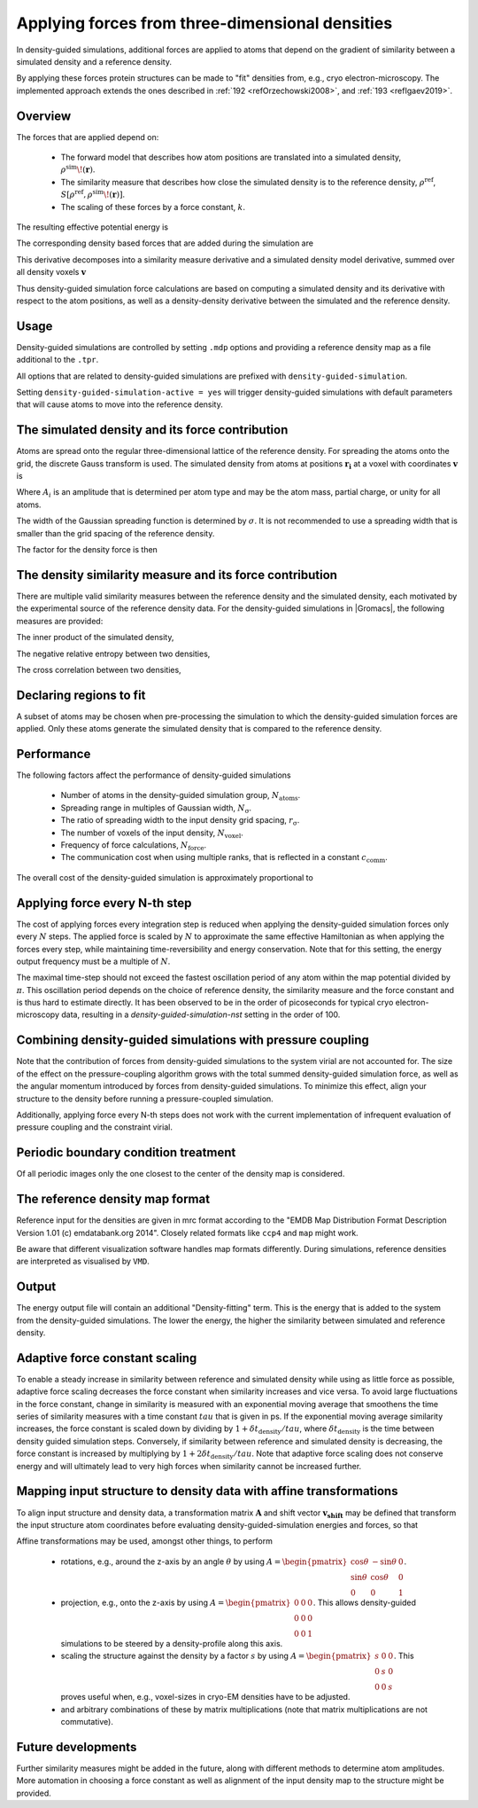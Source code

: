 .. _density-guided-simulation:

Applying forces from three-dimensional densities
------------------------------------------------

In density-guided simulations, additional forces are applied to atoms that depend
on the gradient of similarity between a simulated density and a reference density.

By applying these forces protein structures can be made to "fit" densities
from, e.g., cryo electron-microscopy. The implemented approach extends the ones
described in \ :ref:`192 <refOrzechowski2008>`, and \ :ref:`193 <refIgaev2019>`.

Overview
^^^^^^^^

The forces that are applied depend on:

 * The forward model that describes how atom positions are translated into a
   simulated density, :math:`\rho^{\mathrm{sim}}\!(\mathbf{r})`.
 * The similarity measure that describes how close the simulated density is to
   the reference density, :math:`\rho^{\mathrm{ref}}`, :math:`S[\rho^{\mathrm{ref}},\rho^{\mathrm{sim}}\!(\mathbf{r})]`.
 * The scaling of these forces by a force constant, :math:`k`.

The resulting effective potential energy is

.. math:: U = U_{\mathrm{forcefield}}(\mathbf{r}) - k S[\rho^{\mathrm{ref}},\rho^{\mathrm{sim}}\!(\mathbf{r})]\,\mathrm{.}
          :label: eqndensone

The corresponding density based forces that are added during the simulation are

.. math:: \mathbf{F}_{\mathrm{density}} = k \nabla_{\mathbf{r}} S[\rho^{\mathrm{ref}},\rho^{\mathrm{sim}}\!(\mathbf{r})]\,\mathrm{.}
          :label: eqndenstwo

This derivative decomposes into a similarity measure derivative and a simulated
density model derivative, summed over all density voxels :math:`\mathbf{v}`

.. math:: \mathbf{F}_{\mathrm{density}} = k \sum_{\mathbf{v}}\partial_{\rho_{\mathbf{v}}^{\mathrm{sim}}} S[\rho^{\mathrm{ref}},\rho^{\mathrm{sim}}] \cdot \nabla_{\mathbf{r}} \rho_{\mathbf{v}}^{\mathrm{sim}}\!(\mathbf{r})\,\mathrm{.}
          :label: eqndensthree

Thus density-guided simulation force calculations are based on computing a
simulated density and its derivative with respect to the atom positions, as
well as a density-density derivative between the simulated and the reference
density.

Usage
^^^^^

Density-guided simulations are controlled by setting ``.mdp`` options and
providing a reference density map as a file additional to the ``.tpr``.

All options that are related to density-guided simulations are prefixed with
``density-guided-simulation``.

Setting ``density-guided-simulation-active = yes`` will trigger density-guided
simulations with default parameters that will cause atoms to move into the
reference density.

The simulated density and its force contribution
^^^^^^^^^^^^^^^^^^^^^^^^^^^^^^^^^^^^^^^^^^^^^^^^

Atoms are spread onto the regular three-dimensional lattice of the reference
density. For spreading the atoms onto the grid, the discrete Gauss transform is
used. The simulated density from atoms at positions :math:`\mathbf{r_i}` at a
voxel with coordinates :math:`\mathbf{v}` is

.. math:: \rho_{\mathbf{v}} = \sum_i A_i \frac{1}{\sqrt{2\pi}^3\sigma^3} \exp[-\frac{(\mathbf{r_i}-\mathbf{v})^2}{2 \sigma^2}]\,\mathrm{.}
          :label: eqndensfour

Where :math:`A_i` is an amplitude that is determined per atom type and may be
the atom mass, partial charge, or unity for all atoms.

The width of the Gaussian spreading function is determined by :math:`\sigma`.
It is not recommended to use a spreading width that is smaller than the
grid spacing of the reference density.

The factor for the density force is then

.. math:: \nabla_{r} \rho_{\mathbf{v}}^{\mathrm{sim}}\!(\mathbf{r}) = \sum_{i} - A_i \frac{(\mathbf{r_i}-\mathbf{v})}{\sigma} \frac{1}{\sqrt{2\pi}^3\sigma^3} \exp[-\frac{(\mathbf{r_i}-\mathbf{v})^2}{2 \sigma^2}]\,\mathrm{.}
          :label: eqndensfive

The density similarity measure and its force contribution
^^^^^^^^^^^^^^^^^^^^^^^^^^^^^^^^^^^^^^^^^^^^^^^^^^^^^^^^^

There are multiple valid similarity measures between the reference density and
the simulated density, each motivated by the experimental source of the
reference density data. For the density-guided simulations in |Gromacs|, the following
measures are provided:

The inner product of the simulated density,

.. math:: S_{\mathrm{inner-product}}[\rho^{\mathrm{ref}},\rho^{\mathrm{sim}}] =
                \frac{1}{N_\mathrm{voxel}}\sum_{v=1}^{N_\mathrm{voxel}} \rho^{\mathrm{ref}}_v \rho^{\mathrm{sim}}_v\,\mathrm{.}
        :label: eqndenssix

The negative relative entropy between two densities,

.. math:: S_{\mathrm{relative-entropy}}[\rho^{\mathrm{ref}},\rho^{\mathrm{sim}}] =
           \sum_{v=1, \rho^{\mathrm{ref}}>0, \rho^{\mathrm{sim}}>0}^{N_\mathrm{voxel}} \rho^\mathrm{ref} [\log(\rho^\mathrm{sim}_v)-\log(\rho^\mathrm{ref}_v)]\,\mathrm{.}
        :label: eqndensseven

The cross correlation between two densities,

.. math:: S_{\mathrm{cross-correlation}}[\rho^{\mathrm{ref}},\rho^{\mathrm{sim}}] =
           \frac{\sum_{v}\left((\rho_v^{\mathrm{ref}} - \bar{\rho}^{\mathrm{ref}})(\rho_v^{\mathrm{sim}} - \bar{\rho}^{\mathrm{sim}})\right)}
           {\sqrt{\sum_v(\rho_v^{\mathrm{ref}} - \bar{\rho}^{\mathrm{ref}})^2 \sum_v(\rho_v^{\mathrm{sim}} - \bar{\rho}^{\mathrm{sim}})^2}}\mathrm{.}
        :label: eqndenscrosscorr
     

Declaring regions to fit
^^^^^^^^^^^^^^^^^^^^^^^^

A subset of atoms may be chosen when pre-processing the simulation to which the
density-guided simulation forces are applied. Only these atoms generate the
simulated density that is compared to the reference density.

Performance
^^^^^^^^^^^

The following factors affect the performance of density-guided simulations

 * Number of atoms in the density-guided simulation group, :math:`N_{\mathrm{atoms}}`.
 * Spreading range in multiples of Gaussian width, :math:`N_{\mathrm{\sigma}}`.
 * The ratio of spreading width to the input density grid spacing, :math:`r_{\mathrm{\sigma}}`.
 * The number of voxels of the input density, :math:`N_{\mathrm{voxel}}`.
 * Frequency of force calculations, :math:`N_{\mathrm{force}}`.
 * The communication cost when using multiple ranks, that is reflected in a constant :math:`c_{\mathrm{comm}}`.

The overall cost of the density-guided simulation is approximately proportional to

.. math:: \frac{1}{N_{\mathrm{force}}} \left[N_{\mathrm{atoms}}\left(N_{\mathrm{\sigma}}r_{\mathrm{\sigma}}\right)^3 + c_{\mathrm{comm}}N_{\mathrm{voxel}}\right]\,\mathrm{.}
          :label: eqndenseight

Applying force every N-th step
^^^^^^^^^^^^^^^^^^^^^^^^^^^^^^

The cost of applying forces every integration step is reduced when applying the
density-guided simulation forces only every :math:`N` steps. The applied force
is scaled by :math:`N` to approximate the same effective Hamiltonian as when
applying the forces every step, while maintaining time-reversibility and energy
conservation. Note that for this setting, the energy output frequency must be a
multiple of :math:`N`.

The maximal time-step should not exceed the fastest oscillation period of any
atom within the map potential divided by :math:`\pi`. This oscillation period
depends on the choice of reference density, the similarity measure and the force
constant and is thus hard to estimate directly. It has been observed to be
in the order of picoseconds for typical cryo electron-microscopy data, resulting
in a `density-guided-simulation-nst` setting in the order of 100.

Combining density-guided simulations with pressure coupling
^^^^^^^^^^^^^^^^^^^^^^^^^^^^^^^^^^^^^^^^^^^^^^^^^^^^^^^^^^^

Note that the contribution of forces from density-guided simulations to the
system virial are not accounted for. The size of the effect on the
pressure-coupling algorithm grows with the total summed density-guided simulation
force, as well as the angular momentum introduced by forces from density-guided
simulations. To minimize this effect, align your structure to the density before
running a pressure-coupled simulation.

Additionally, applying force every N-th steps does not work with the current
implementation of infrequent evaluation of pressure coupling and the constraint
virial.

Periodic boundary condition treatment
^^^^^^^^^^^^^^^^^^^^^^^^^^^^^^^^^^^^^

Of all periodic images only the one closest to the center of the density map
is considered.

The reference density map format
^^^^^^^^^^^^^^^^^^^^^^^^^^^^^^^^

Reference input for the densities are given in mrc format according to the
"EMDB Map Distribution Format Description Version 1.01 (c) emdatabank.org 2014".
Closely related formats like ``ccp4`` and ``map`` might work.

Be aware that different visualization software handles map formats differently.
During simulations, reference densities are interpreted as visualised by ``VMD``.

Output
^^^^^^

The energy output file will contain an additional "Density-fitting" term.
This is the energy that is added to the system from the density-guided simulations.
The lower the energy, the higher the similarity between simulated and reference
density.

Adaptive force constant scaling
^^^^^^^^^^^^^^^^^^^^^^^^^^^^^^^

To enable a steady increase in similarity between reference and simulated
density while using as little force as possible, adaptive force scaling
decreases the force constant when similarity increases and vice versa. To avoid
large fluctuations in the force constant, change in similarity is measured
with an exponential moving average that smoothens the time series of similarity
measures with a time constant :math:`tau` that is given in ps. If the exponential
moving average similarity increases, the force constant is scaled down by
dividing by :math:`1+\delta t_{\mathrm{density}}/tau`, where
:math:`\delta t_{\mathrm{density}}` is the time between density guided simulation steps.
Conversely, if similarity between reference and simulated density is decreasing,
the force constant is increased by multiplying by :math:`1+2\delta t_{\mathrm{density}}/tau`.
Note that adaptive force scaling does not conserve energy and will ultimately lead to very high
forces when similarity cannot be increased further.

Mapping input structure to density data with affine transformations
^^^^^^^^^^^^^^^^^^^^^^^^^^^^^^^^^^^^^^^^^^^^^^^^^^^^^^^^^^^^^^^^^^^
To align input structure and density data, a transformation matrix
:math:`\mathbf{A}` and shift vector :math:`\mathbf{v_{\mathrm{shift}}}` may be
defined that transform the input structure atom coordinates before evaluating
density-guided-simulation energies and forces, so that 

.. math:: U = U_{\mathrm{forcefield}}(\mathbf{r}) - k S[\rho^{\mathrm{ref}},\rho^{\mathrm{sim}}\!(\mathbf{A} \mathbf{r}+\mathbf{v}_{\mathrm{shift}})]\,\mathrm{.}
          :label: eqndensnine

.. math:: \mathbf{F}_{\mathrm{density}} = k \nabla_{\mathbf{r}} S[\rho^{\mathrm{ref}},\rho^{\mathrm{sim}}\!(\mathbf{A} \mathbf{r}+\mathbf{v}_{\mathrm{shift}})]\,\mathrm{.}
          :label: eqndensten

Affine transformations may be used, amongst other things, to perform

 * rotations, e.g., around the z-axis by an angle :math:`\theta` by using :math:`A=\begin{pmatrix} \cos \theta & -\sin \theta & 0 \\ \sin \theta & \cos \theta & 0 \\ 0 & 0 & 1 \end{pmatrix}`.
 * projection, e.g., onto the z-axis by using :math:`A=\begin{pmatrix} 0 & 0 & 0 \\ 0 & 0 & 0 \\ 0 & 0 & 1 \end{pmatrix}`. This allows density-guided simulations to be steered by a density-profile along this axis.
 * scaling the structure against the density by a factor :math:`s` by using :math:`A=\begin{pmatrix} s & 0 & 0 \\ 0 & s & 0 \\ 0 & 0 & s \end{pmatrix}`. This proves useful when, e.g., voxel-sizes in cryo-EM densities have to be adjusted.
 * and arbitrary combinations of these by matrix multiplications (note that matrix multiplications are not commutative).

Future developments
^^^^^^^^^^^^^^^^^^^

Further similarity measures might be added in the future, along with different
methods to determine atom amplitudes. More automation in choosing a force constant
as well as alignment of the input density map to the structure might be provided.
